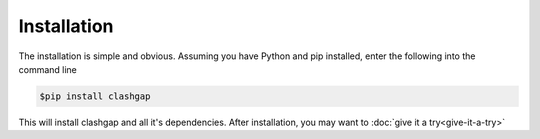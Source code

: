 ************
Installation
************

The installation is simple and obvious. Assuming you have Python and pip installed, enter the following into the command line

.. code-block:: bash

   $pip install clashgap

This will install clashgap and all it's dependencies. After installation, you may want to :doc:`give it a try<give-it-a-try>`
